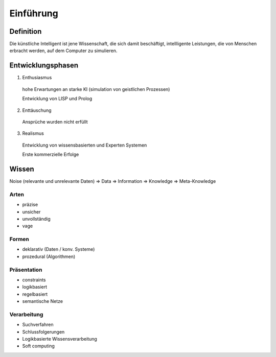 Einführung
==========

Definition
------------

Die künstliche Intelligent ist jene Wissenschaft, die sich damit beschäftigt,
intellligente Leistungen, die von Menschen erbracht werden, auf dem Computer zu simulieren.

Entwicklungsphasen
-------------------

1. Enthusiasmus
  hohe Erwartungen an starke KI (simulation von geistlichen Prozessen)

  Entwicklung von LISP und Prolog

2. Enttäuschung
  Ansprüche wurden nicht erfüllt

3. Realismus
  Entwicklung von wissensbasierten und Experten Systemen

  Erste kommerzielle Erfolge

Wissen
------

Noise (relevante und unrelevante Daten)  => Data => Information => Knowledge => Meta-Knowledge


Arten
^^^^^^

- präzise
- unsicher
- unvollständig
- vage

Formen
^^^^^^^

- deklarativ (Daten / konv. Systeme)
- prozedural (Algorithmen)

Präsentation
^^^^^^^^^^^^^^

- constraints
- logikbasiert
- regelbasiert
- semantische Netze

Verarbeitung
^^^^^^^^^^^^^^

- Suchverfahren
- Schlussfolgerungen
- Logikbasierte Wissensverarbeitung
- Soft computing
